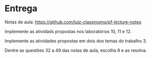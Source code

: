 * Entrega

  Notas de aula: https://github.com/luiz-classrooms/pf-lecture-notes

  Implemente as atividads propostas nos laboratórios 10, 11 e 12.

  Implemente as atividades propostas em dois dos temas do trabalho 3.
  
  Dentre as questões 32 a 49 das notas de aula, escolha 8 e as resolva.
